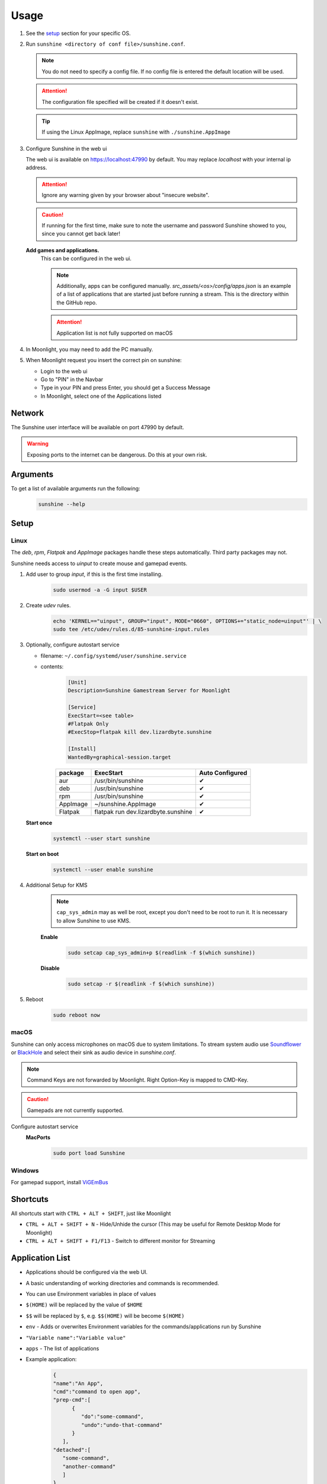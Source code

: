 Usage
=====
#. See the `setup`_ section for your specific OS.
#. Run ``sunshine <directory of conf file>/sunshine.conf``.

   .. Note:: You do not need to specify a config file. If no config file is entered the default location will be used.

   .. Attention:: The configuration file specified will be created if it doesn't exist.

   .. Tip:: If using the Linux AppImage, replace ``sunshine`` with ``./sunshine.AppImage``

#. Configure Sunshine in the web ui

   The web ui is available on `https://localhost:47990 <https://localhost:47990>`_ by default. You may replace
   `localhost` with your internal ip address.

   .. Attention:: Ignore any warning given by your browser about "insecure website".

   .. Caution:: If running for the first time, make sure to note the username and password Sunshine showed to you,
      since you cannot get back later!

   **Add games and applications.**
         This can be configured in the web ui.

         .. Note:: Additionally, apps can be configured manually. `src_assets/<os>/config/apps.json` is an example of a
            list of applications that are started just before running a stream. This is the directory within the GitHub
            repo.

         .. Attention:: Application list is not fully supported on macOS

#. In Moonlight, you may need to add the PC manually.
#. When Moonlight request you insert the correct pin on sunshine:

   - Login to the web ui
   - Go to "PIN" in the Navbar
   - Type in your PIN and press Enter, you should get a Success Message
   - In Moonlight, select one of the Applications listed

Network
-------
The Sunshine user interface will be available on port 47990 by default.

.. Warning:: Exposing ports to the internet can be dangerous. Do this at your own risk.

Arguments
---------
To get a list of available arguments run the following:
   .. code-block:: bash

      sunshine --help

Setup
-----

Linux
^^^^^
The `deb`, `rpm`, `Flatpak` and `AppImage` packages handle these steps automatically. Third party packages may not.

Sunshine needs access to `uinput` to create mouse and gamepad events.

#. Add user to group `input`, if this is the first time installing.
      .. code-block:: bash

         sudo usermod -a -G input $USER

#. Create `udev` rules.
      .. code-block::

         echo 'KERNEL=="uinput", GROUP="input", MODE="0660", OPTIONS+="static_node=uinput"' | \
         sudo tee /etc/udev/rules.d/85-sunshine-input.rules

#. Optionally, configure autostart service

   - filename: ``~/.config/systemd/user/sunshine.service``
   - contents:
         .. code-block::

            [Unit]
            Description=Sunshine Gamestream Server for Moonlight

            [Service]
            ExecStart=<see table>
            #Flatpak Only
            #ExecStop=flatpak kill dev.lizardbyte.sunshine

            [Install]
            WantedBy=graphical-session.target

         .. table::
            :widths: auto

            ========   ==============================================   ===============
            package    ExecStart                                        Auto Configured
            ========   ==============================================   ===============
            aur        /usr/bin/sunshine                                ✔
            deb        /usr/bin/sunshine                                ✔
            rpm        /usr/bin/sunshine                                ✔
            AppImage   ~/sunshine.AppImage                              ✔
            Flatpak    flatpak run dev.lizardbyte.sunshine              ✔
            ========   ==============================================   ===============

   **Start once**
         .. code-block:: bash

            systemctl --user start sunshine

   **Start on boot**
         .. code-block:: bash

            systemctl --user enable sunshine

#. Additional Setup for KMS
      .. Note:: ``cap_sys_admin`` may as well be root, except you don't need to be root to run it. It is necessary to
         allow Sunshine to use KMS.

      **Enable**
         .. code-block:: bash

            sudo setcap cap_sys_admin+p $(readlink -f $(which sunshine))

      **Disable**
         .. code-block:: bash

            sudo setcap -r $(readlink -f $(which sunshine))

#. Reboot
      .. code-block:: bash

         sudo reboot now

macOS
^^^^^
Sunshine can only access microphones on macOS due to system limitations. To stream system audio use
`Soundflower <https://github.com/mattingalls/Soundflower>`_ or
`BlackHole <https://github.com/ExistentialAudio/BlackHole>`_ and
select their sink as audio device in `sunshine.conf`.

.. Note:: Command Keys are not forwarded by Moonlight. Right Option-Key is mapped to CMD-Key.

.. Caution:: Gamepads are not currently supported.

Configure autostart service
   **MacPorts**
      .. code-block:: bash

         sudo port load Sunshine

Windows
^^^^^^^
For gamepad support, install `ViGEmBus <https://github.com/ViGEm/ViGEmBus/releases/latest>`_

Shortcuts
---------
All shortcuts start with ``CTRL + ALT + SHIFT``, just like Moonlight

- ``CTRL + ALT + SHIFT + N`` - Hide/Unhide the cursor (This may be useful for Remote Desktop Mode for Moonlight)
- ``CTRL + ALT + SHIFT + F1/F13`` - Switch to different monitor for Streaming

Application List
----------------
- Applications should be configured via the web UI.
- A basic understanding of working directories and commands is recommended.
- You can use Environment variables in place of values
- ``$(HOME)`` will be replaced by the value of ``$HOME``
- ``$$`` will be replaced by ``$``, e.g. ``$$(HOME)`` will be become ``$(HOME)``
- ``env`` - Adds or overwrites Environment variables for the commands/applications run by Sunshine
- ``"Variable name":"Variable value"``
- ``apps`` - The list of applications
- Example application:
   .. code-block:: json

      {
      "name":"An App",
      "cmd":"command to open app",
      "prep-cmd":[
            {
               "do":"some-command",
               "undo":"undo-that-command"
            }
         ],
      "detached":[
         "some-command",
         "another-command"
         ]
      }

   - ``name`` - The name of the application/game
   - ``output`` - The file where the output of the command is stored
   - ``detached`` - A list of commands to be run and forgotten about
   - ``prep-cmd`` - A list of commands to be run before/after the application

     - If any of the prep-commands fail, starting the application is aborted
     - ``do`` - Run before the application

       - If it fails, all ``undo`` commands of the previously succeeded ``do`` commands are run

     - ``undo`` - Run after the application has terminated

       - This should not fail considering it is supposed to undo the ``do`` commands
       - If it fails, Sunshine is terminated

     - ``cmd`` - The main application

       - If not specified, a process is started that sleeps indefinitely

Considerations
--------------
- When an application is started, if there is an application already running, it will be terminated.
- When the application has been shutdown, the stream shuts down as well.

  - For example, if you attempt to run ``steam`` as a ``cmd`` instead of ``detached`` the stream will immediately fail.
    This is due to the method in which the steam process is executed. Other applications may behave similarly.

- In addition to the apps listed, one app "Desktop" is hardcoded into Sunshine. It does not start an application,
  instead it simply starts a stream.
- For the Linux flatpak you must prepend commands with ``flatpak-spawn --host``.
